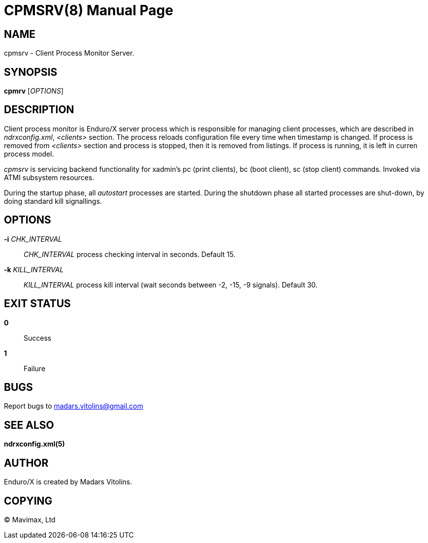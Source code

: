 CPMSRV(8)
=========
:doctype: manpage


NAME
----
cpmsrv - Client Process Monitor Server.


SYNOPSIS
--------
*cpmrv* ['OPTIONS']


DESCRIPTION
-----------
Client process monitor is Enduro/X server process which is responsible for managing client processes,
which are described in 'ndrxconfig.xml', '<clients>' section. The process reloads configuration file
every time when timestamp is changed. If process is removed from '<clients>' section and process
is stopped, then it is removed from listings. If process is running, it is left in curren process model.

'cpmsrv' is servicing backend functionality for xadmin's pc (print clients), bc (boot client), 
sc (stop client) commands. Invoked via ATMI subsystem resources.

During the startup phase, all 'autostart' processes are started. During the shutdown phase all started
processes are shut-down, by doing standard kill signallings.

OPTIONS
-------
*-i* 'CHK_INTERVAL'::
'CHK_INTERVAL' process checking interval in seconds. Default 15.

*-k* 'KILL_INTERVAL'::
'KILL_INTERVAL' process kill interval (wait seconds between -2, -15, -9 signals). Default 30.

EXIT STATUS
-----------
*0*::
Success

*1*::
Failure

BUGS
----
Report bugs to madars.vitolins@gmail.com

SEE ALSO
--------
*ndrxconfig.xml(5)*

AUTHOR
------
Enduro/X is created by Madars Vitolins.


COPYING
-------
(C) Mavimax, Ltd

